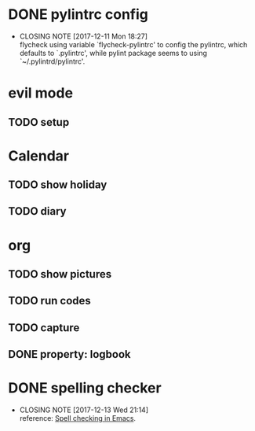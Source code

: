 * DONE pylintrc config
  CLOSED: [2017-12-11 Mon 18:27]
  - CLOSING NOTE [2017-12-11 Mon 18:27] \\
    flycheck using variable `flycheck-pylintrc' to config the pylintrc, which defaults to `.pylintrc', while pylint package seems to using `~/.pylintrd/pylintrc'.

* evil mode

** TODO setup

* Calendar

** TODO show holiday

** TODO diary

* org

** TODO show pictures

** TODO run codes

** TODO capture

** DONE property: logbook
   CLOSED: [2017-12-13 Wed 21:54]
   :LOGBOOK:  
   - CLOSING NOTE [2017-12-13 Wed 21:54] \\
     C-u C-z to add a note to logbook.
   :END:      

* DONE spelling checker
  CLOSED: [2017-12-13 Wed 21:14]
  - CLOSING NOTE [2017-12-13 Wed 21:14] \\
    reference: [[https://joelkuiper.eu/spellcheck_emacs][Spell checking in Emacs]].
